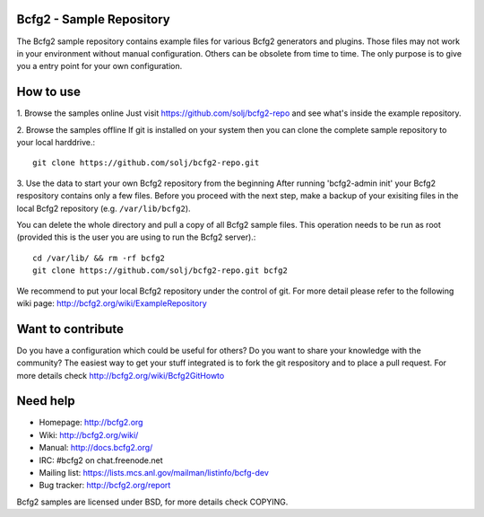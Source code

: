 Bcfg2 - Sample Repository
-------------------------

The Bcfg2 sample repository contains example files for various Bcfg2
generators and plugins.  Those files may not work in your environment
without manual configuration.  Others can be obsolete from time to time.
The only purpose is to give you a entry point for your own configuration.

How to use
----------

1. Browse the samples online
Just visit https://github.com/solj/bcfg2-repo and see what's inside the
example repository.

2. Browse the samples offline
If git is installed on your system then you can clone the complete sample
repository to your local harddrive.::

    git clone https://github.com/solj/bcfg2-repo.git

3. Use the data to start your own Bcfg2 repository from the beginning
After running 'bcfg2-admin init' your Bcfg2 respository contains only a
few files. Before you proceed with the next step, make a backup of your
exisiting files in the local Bcfg2 repository (e.g. ``/var/lib/bcfg2``).

You can delete the whole directory and pull a copy of all Bcfg2 sample
files. This operation needs to be run as root (provided this is the user
you are using to run the Bcfg2 server).::

    cd /var/lib/ && rm -rf bcfg2
    git clone https://github.com/solj/bcfg2-repo.git bcfg2

We recommend to put your local Bcfg2 repository under the control of git.
For more detail please refer to the following wiki page:
http://bcfg2.org/wiki/ExampleRepository

Want to contribute
------------------

Do you have a configuration which could be useful for others? Do you
want to share your knowledge with the community? The easiest way to get
your stuff integrated is to fork the git respository and to place a pull
request. For more details check http://bcfg2.org/wiki/Bcfg2GitHowto

Need help
---------

* Homepage:      http://bcfg2.org
* Wiki:          http://bcfg2.org/wiki/
* Manual:        http://docs.bcfg2.org/
* IRC:           #bcfg2 on chat.freenode.net
* Mailing list:  https://lists.mcs.anl.gov/mailman/listinfo/bcfg-dev
* Bug tracker:   http://bcfg2.org/report

Bcfg2 samples are licensed under BSD, for more details check COPYING.
